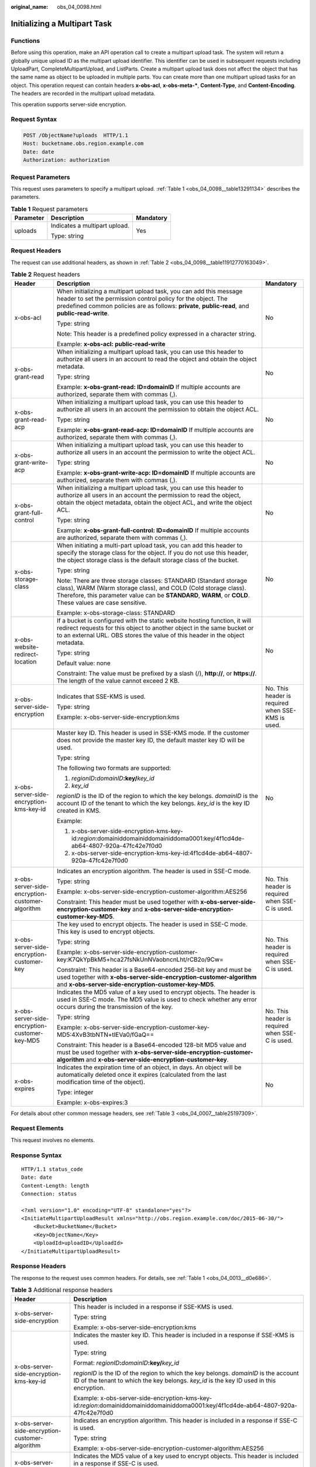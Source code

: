 :original_name: obs_04_0098.html

.. _obs_04_0098:

Initializing a Multipart Task
=============================

Functions
---------

Before using this operation, make an API operation call to create a multipart upload task. The system will return a globally unique upload ID as the multipart upload identifier. This identifier can be used in subsequent requests including UploadPart, CompleteMultipartUpload, and ListParts. Create a multipart upload task does not affect the object that has the same name as object to be uploaded in multiple parts. You can create more than one multipart upload tasks for an object. This operation request can contain headers **x-obs-acl**, **x-obs-meta-\***, **Content-Type**, and **Content-Encoding**. The headers are recorded in the multipart upload metadata.

This operation supports server-side encryption.

Request Syntax
--------------

.. code-block:: text

   POST /ObjectName?uploads  HTTP/1.1
   Host: bucketname.obs.region.example.com
   Date: date
   Authorization: authorization

Request Parameters
------------------

This request uses parameters to specify a multipart upload. :ref:`Table 1 <obs_04_0098__table13291134>` describes the parameters.

.. _obs_04_0098__table13291134:

.. table:: **Table 1** Request parameters

   +-----------------------+-------------------------------+-----------------------+
   | Parameter             | Description                   | Mandatory             |
   +=======================+===============================+=======================+
   | uploads               | Indicates a multipart upload. | Yes                   |
   |                       |                               |                       |
   |                       | Type: string                  |                       |
   +-----------------------+-------------------------------+-----------------------+

Request Headers
---------------

The request can use additional headers, as shown in :ref:`Table 2 <obs_04_0098__table11912770163049>`.

.. _obs_04_0098__table11912770163049:

.. table:: **Table 2** Request headers

   +-------------------------------------------------+--------------------------------------------------------------------------------------------------------------------------------------------------------------------------------------------------------------------------------------------------+---------------------------------------------------+
   | Header                                          | Description                                                                                                                                                                                                                                      | Mandatory                                         |
   +=================================================+==================================================================================================================================================================================================================================================+===================================================+
   | x-obs-acl                                       | When initializing a multipart upload task, you can add this message header to set the permission control policy for the object. The predefined common policies are as follows: **private**, **public-read**, and **public-read-write**.          | No                                                |
   |                                                 |                                                                                                                                                                                                                                                  |                                                   |
   |                                                 | Type: string                                                                                                                                                                                                                                     |                                                   |
   |                                                 |                                                                                                                                                                                                                                                  |                                                   |
   |                                                 | Note: This header is a predefined policy expressed in a character string.                                                                                                                                                                        |                                                   |
   |                                                 |                                                                                                                                                                                                                                                  |                                                   |
   |                                                 | Example: **x-obs-acl: public-read-write**                                                                                                                                                                                                        |                                                   |
   +-------------------------------------------------+--------------------------------------------------------------------------------------------------------------------------------------------------------------------------------------------------------------------------------------------------+---------------------------------------------------+
   | x-obs-grant-read                                | When initializing a multipart upload task, you can use this header to authorize all users in an account to read the object and obtain the object metadata.                                                                                       | No                                                |
   |                                                 |                                                                                                                                                                                                                                                  |                                                   |
   |                                                 | Type: string                                                                                                                                                                                                                                     |                                                   |
   |                                                 |                                                                                                                                                                                                                                                  |                                                   |
   |                                                 | Example: **x-obs-grant-read: ID=domainID** If multiple accounts are authorized, separate them with commas (,).                                                                                                                                   |                                                   |
   +-------------------------------------------------+--------------------------------------------------------------------------------------------------------------------------------------------------------------------------------------------------------------------------------------------------+---------------------------------------------------+
   | x-obs-grant-read-acp                            | When initializing a multipart upload task, you can use this header to authorize all users in an account the permission to obtain the object ACL.                                                                                                 | No                                                |
   |                                                 |                                                                                                                                                                                                                                                  |                                                   |
   |                                                 | Type: string                                                                                                                                                                                                                                     |                                                   |
   |                                                 |                                                                                                                                                                                                                                                  |                                                   |
   |                                                 | Example: **x-obs-grant-read-acp: ID=domainID** If multiple accounts are authorized, separate them with commas (,).                                                                                                                               |                                                   |
   +-------------------------------------------------+--------------------------------------------------------------------------------------------------------------------------------------------------------------------------------------------------------------------------------------------------+---------------------------------------------------+
   | x-obs-grant-write-acp                           | When initializing a multipart upload task, you can use this header to authorize all users in an account the permission to write the object ACL.                                                                                                  | No                                                |
   |                                                 |                                                                                                                                                                                                                                                  |                                                   |
   |                                                 | Type: string                                                                                                                                                                                                                                     |                                                   |
   |                                                 |                                                                                                                                                                                                                                                  |                                                   |
   |                                                 | Example: **x-obs-grant-write-acp: ID=domainID** If multiple accounts are authorized, separate them with commas (,).                                                                                                                              |                                                   |
   +-------------------------------------------------+--------------------------------------------------------------------------------------------------------------------------------------------------------------------------------------------------------------------------------------------------+---------------------------------------------------+
   | x-obs-grant-full-control                        | When initializing a multipart upload task, you can use this header to authorize all users in an account the permission to read the object, obtain the object metadata, obtain the object ACL, and write the object ACL.                          | No                                                |
   |                                                 |                                                                                                                                                                                                                                                  |                                                   |
   |                                                 | Type: string                                                                                                                                                                                                                                     |                                                   |
   |                                                 |                                                                                                                                                                                                                                                  |                                                   |
   |                                                 | Example: **x-obs-grant-full-control: ID=domainID** If multiple accounts are authorized, separate them with commas (,).                                                                                                                           |                                                   |
   +-------------------------------------------------+--------------------------------------------------------------------------------------------------------------------------------------------------------------------------------------------------------------------------------------------------+---------------------------------------------------+
   | x-obs-storage-class                             | When initiating a multi-part upload task, you can add this header to specify the storage class for the object. If you do not use this header, the object storage class is the default storage class of the bucket.                               | No                                                |
   |                                                 |                                                                                                                                                                                                                                                  |                                                   |
   |                                                 | Type: string                                                                                                                                                                                                                                     |                                                   |
   |                                                 |                                                                                                                                                                                                                                                  |                                                   |
   |                                                 | Note: There are three storage classes: STANDARD (Standard storage class), WARM (Warm storage class), and COLD (Cold storage class). Therefore, this parameter value can be **STANDARD**, **WARM**, or **COLD**. These values are case sensitive. |                                                   |
   |                                                 |                                                                                                                                                                                                                                                  |                                                   |
   |                                                 | Example: x-obs-storage-class: STANDARD                                                                                                                                                                                                           |                                                   |
   +-------------------------------------------------+--------------------------------------------------------------------------------------------------------------------------------------------------------------------------------------------------------------------------------------------------+---------------------------------------------------+
   | x-obs-website-redirect-location                 | If a bucket is configured with the static website hosting function, it will redirect requests for this object to another object in the same bucket or to an external URL. OBS stores the value of this header in the object metadata.            | No                                                |
   |                                                 |                                                                                                                                                                                                                                                  |                                                   |
   |                                                 | Type: string                                                                                                                                                                                                                                     |                                                   |
   |                                                 |                                                                                                                                                                                                                                                  |                                                   |
   |                                                 | Default value: none                                                                                                                                                                                                                              |                                                   |
   |                                                 |                                                                                                                                                                                                                                                  |                                                   |
   |                                                 | Constraint: The value must be prefixed by a slash (/), **http://**, or **https://**. The length of the value cannot exceed 2 KB.                                                                                                                 |                                                   |
   +-------------------------------------------------+--------------------------------------------------------------------------------------------------------------------------------------------------------------------------------------------------------------------------------------------------+---------------------------------------------------+
   | x-obs-server-side-encryption                    | Indicates that SSE-KMS is used.                                                                                                                                                                                                                  | No. This header is required when SSE-KMS is used. |
   |                                                 |                                                                                                                                                                                                                                                  |                                                   |
   |                                                 | Type: string                                                                                                                                                                                                                                     |                                                   |
   |                                                 |                                                                                                                                                                                                                                                  |                                                   |
   |                                                 | Example: x-obs-server-side-encryption:kms                                                                                                                                                                                                        |                                                   |
   +-------------------------------------------------+--------------------------------------------------------------------------------------------------------------------------------------------------------------------------------------------------------------------------------------------------+---------------------------------------------------+
   | x-obs-server-side-encryption-kms-key-id         | Master key ID. This header is used in SSE-KMS mode. If the customer does not provide the master key ID, the default master key ID will be used.                                                                                                  | No                                                |
   |                                                 |                                                                                                                                                                                                                                                  |                                                   |
   |                                                 | Type: string                                                                                                                                                                                                                                     |                                                   |
   |                                                 |                                                                                                                                                                                                                                                  |                                                   |
   |                                                 | The following two formats are supported:                                                                                                                                                                                                         |                                                   |
   |                                                 |                                                                                                                                                                                                                                                  |                                                   |
   |                                                 | 1. *regionID*\ **:**\ *domainID*\ **:key/**\ *key_id*                                                                                                                                                                                            |                                                   |
   |                                                 |                                                                                                                                                                                                                                                  |                                                   |
   |                                                 | 2. *key_id*                                                                                                                                                                                                                                      |                                                   |
   |                                                 |                                                                                                                                                                                                                                                  |                                                   |
   |                                                 | *regionID* is the ID of the region to which the key belongs. *domainID* is the account ID of the tenant to which the key belongs. *key_id* is the key ID created in KMS.                                                                         |                                                   |
   |                                                 |                                                                                                                                                                                                                                                  |                                                   |
   |                                                 | Example:                                                                                                                                                                                                                                         |                                                   |
   |                                                 |                                                                                                                                                                                                                                                  |                                                   |
   |                                                 | 1. x-obs-server-side-encryption-kms-key-id:*region*:domainiddomainiddomainiddoma0001:key/4f1cd4de-ab64-4807-920a-47fc42e7f0d0                                                                                                                    |                                                   |
   |                                                 |                                                                                                                                                                                                                                                  |                                                   |
   |                                                 | 2. x-obs-server-side-encryption-kms-key-id:4f1cd4de-ab64-4807-920a-47fc42e7f0d0                                                                                                                                                                  |                                                   |
   +-------------------------------------------------+--------------------------------------------------------------------------------------------------------------------------------------------------------------------------------------------------------------------------------------------------+---------------------------------------------------+
   | x-obs-server-side-encryption-customer-algorithm | Indicates an encryption algorithm. The header is used in SSE-C mode.                                                                                                                                                                             | No. This header is required when SSE-C is used.   |
   |                                                 |                                                                                                                                                                                                                                                  |                                                   |
   |                                                 | Type: string                                                                                                                                                                                                                                     |                                                   |
   |                                                 |                                                                                                                                                                                                                                                  |                                                   |
   |                                                 | Example: x-obs-server-side-encryption-customer-algorithm:AES256                                                                                                                                                                                  |                                                   |
   |                                                 |                                                                                                                                                                                                                                                  |                                                   |
   |                                                 | Constraint: This header must be used together with **x-obs-server-side-encryption-customer-key** and **x-obs-server-side-encryption-customer-key-MD5**.                                                                                          |                                                   |
   +-------------------------------------------------+--------------------------------------------------------------------------------------------------------------------------------------------------------------------------------------------------------------------------------------------------+---------------------------------------------------+
   | x-obs-server-side-encryption-customer-key       | The key used to encrypt objects. The header is used in SSE-C mode. This key is used to encrypt objects.                                                                                                                                          | No. This header is required when SSE-C is used.   |
   |                                                 |                                                                                                                                                                                                                                                  |                                                   |
   |                                                 | Type: string                                                                                                                                                                                                                                     |                                                   |
   |                                                 |                                                                                                                                                                                                                                                  |                                                   |
   |                                                 | Example: x-obs-server-side-encryption-customer-key:K7QkYpBkM5+hca27fsNkUnNVaobncnLht/rCB2o/9Cw=                                                                                                                                                  |                                                   |
   |                                                 |                                                                                                                                                                                                                                                  |                                                   |
   |                                                 | Constraint: This header is a Base64-encoded 256-bit key and must be used together with **x-obs-server-side-encryption-customer-algorithm** and **x-obs-server-side-encryption-customer-key-MD5**.                                                |                                                   |
   +-------------------------------------------------+--------------------------------------------------------------------------------------------------------------------------------------------------------------------------------------------------------------------------------------------------+---------------------------------------------------+
   | x-obs-server-side-encryption-customer-key-MD5   | Indicates the MD5 value of a key used to encrypt objects. The header is used in SSE-C mode. The MD5 value is used to check whether any error occurs during the transmission of the key.                                                          | No. This header is required when SSE-C is used.   |
   |                                                 |                                                                                                                                                                                                                                                  |                                                   |
   |                                                 | Type: string                                                                                                                                                                                                                                     |                                                   |
   |                                                 |                                                                                                                                                                                                                                                  |                                                   |
   |                                                 | Example: x-obs-server-side-encryption-customer-key-MD5:4XvB3tbNTN+tIEVa0/fGaQ==                                                                                                                                                                  |                                                   |
   |                                                 |                                                                                                                                                                                                                                                  |                                                   |
   |                                                 | Constraint: This header is a Base64-encoded 128-bit MD5 value and must be used together with **x-obs-server-side-encryption-customer-algorithm** and **x-obs-server-side-encryption-customer-key**.                                              |                                                   |
   +-------------------------------------------------+--------------------------------------------------------------------------------------------------------------------------------------------------------------------------------------------------------------------------------------------------+---------------------------------------------------+
   | x-obs-expires                                   | Indicates the expiration time of an object, in days. An object will be automatically deleted once it expires (calculated from the last modification time of the object).                                                                         | No                                                |
   |                                                 |                                                                                                                                                                                                                                                  |                                                   |
   |                                                 | Type: integer                                                                                                                                                                                                                                    |                                                   |
   |                                                 |                                                                                                                                                                                                                                                  |                                                   |
   |                                                 | Example: x-obs-expires:3                                                                                                                                                                                                                         |                                                   |
   +-------------------------------------------------+--------------------------------------------------------------------------------------------------------------------------------------------------------------------------------------------------------------------------------------------------+---------------------------------------------------+

For details about other common message headers, see :ref:`Table 3 <obs_04_0007__table25197309>`.

Request Elements
----------------

This request involves no elements.

Response Syntax
---------------

::

   HTTP/1.1 status_code
   Date: date
   Content-Length: length
   Connection: status

   <?xml version="1.0" encoding="UTF-8" standalone="yes"?>
   <InitiateMultipartUploadResult xmlns="http://obs.region.example.com/doc/2015-06-30/">
       <Bucket>BucketName</Bucket>
       <Key>ObjectName</Key>
       <UploadId>uploadID</UploadId>
   </InitiateMultipartUploadResult>

Response Headers
----------------

The response to the request uses common headers. For details, see :ref:`Table 1 <obs_04_0013__d0e686>`.

.. table:: **Table 3** Additional response headers

   +-------------------------------------------------+-----------------------------------------------------------------------------------------------------------------------------------------------------------------------------------+
   | Header                                          | Description                                                                                                                                                                       |
   +=================================================+===================================================================================================================================================================================+
   | x-obs-server-side-encryption                    | This header is included in a response if SSE-KMS is used.                                                                                                                         |
   |                                                 |                                                                                                                                                                                   |
   |                                                 | Type: string                                                                                                                                                                      |
   |                                                 |                                                                                                                                                                                   |
   |                                                 | Example: x-obs-server-side-encryption:kms                                                                                                                                         |
   +-------------------------------------------------+-----------------------------------------------------------------------------------------------------------------------------------------------------------------------------------+
   | x-obs-server-side-encryption-kms-key-id         | Indicates the master key ID. This header is included in a response if SSE-KMS is used.                                                                                            |
   |                                                 |                                                                                                                                                                                   |
   |                                                 | Type: string                                                                                                                                                                      |
   |                                                 |                                                                                                                                                                                   |
   |                                                 | Format: *regionID*\ **:**\ *domainID*\ **:key/**\ *key_id*                                                                                                                        |
   |                                                 |                                                                                                                                                                                   |
   |                                                 | *regionID* is the ID of the region to which the key belongs. *domainID* is the account ID of the tenant to which the key belongs. *key_id* is the key ID used in this encryption. |
   |                                                 |                                                                                                                                                                                   |
   |                                                 | Example: x-obs-server-side-encryption-kms-key-id:*region*:domainiddomainiddomainiddoma0001:key/4f1cd4de-ab64-4807-920a-47fc42e7f0d0                                               |
   +-------------------------------------------------+-----------------------------------------------------------------------------------------------------------------------------------------------------------------------------------+
   | x-obs-server-side-encryption-customer-algorithm | Indicates an encryption algorithm. This header is included in a response if SSE-C is used.                                                                                        |
   |                                                 |                                                                                                                                                                                   |
   |                                                 | Type: string                                                                                                                                                                      |
   |                                                 |                                                                                                                                                                                   |
   |                                                 | Example: x-obs-server-side-encryption-customer-algorithm:AES256                                                                                                                   |
   +-------------------------------------------------+-----------------------------------------------------------------------------------------------------------------------------------------------------------------------------------+
   | x-obs-server-side-encryption-customer-key-MD5   | Indicates the MD5 value of a key used to encrypt objects. This header is included in a response if SSE-C is used.                                                                 |
   |                                                 |                                                                                                                                                                                   |
   |                                                 | Type: string                                                                                                                                                                      |
   |                                                 |                                                                                                                                                                                   |
   |                                                 | Example: x-obs-server-side-encryption-customer-key-MD5:4XvB3tbNTN+tIEVa0/fGaQ==                                                                                                   |
   +-------------------------------------------------+-----------------------------------------------------------------------------------------------------------------------------------------------------------------------------------+

Response Elements
-----------------

This response contains elements to indicate the upload ID and the key (name) of the object (bucket) for which the multipart upload was initiated. The returned information is used in the subsequent operations. :ref:`Table 4 <obs_04_0098__table6651816>` describes the elements.

.. _obs_04_0098__table6651816:

.. table:: **Table 4** Response elements

   +-----------------------------------+----------------------------------------------------------------------------------------------------+
   | Element                           | Description                                                                                        |
   +===================================+====================================================================================================+
   | InitiateMultipartUploadResult     | Container of a multipart upload task.                                                              |
   |                                   |                                                                                                    |
   |                                   | Type: XML                                                                                          |
   +-----------------------------------+----------------------------------------------------------------------------------------------------+
   | Bucket                            | Indicates the name of the bucket to which the multipart upload was initiated.                      |
   |                                   |                                                                                                    |
   |                                   | Type: string                                                                                       |
   +-----------------------------------+----------------------------------------------------------------------------------------------------+
   | Key                               | Indicates the object key in a multipart upload.                                                    |
   |                                   |                                                                                                    |
   |                                   | Type: string                                                                                       |
   +-----------------------------------+----------------------------------------------------------------------------------------------------+
   | UploadId                          | Indicates the ID for the initiated multipart upload. This ID is used for the subsequent operation. |
   |                                   |                                                                                                    |
   |                                   | Type: string                                                                                       |
   +-----------------------------------+----------------------------------------------------------------------------------------------------+

Error Responses
---------------

1. If the AK or signature is invalid, OBS returns **403 Forbidden** and the error code is **AccessDenied**.

2. If the bucket does not exist, OBS returns **404 Not Found** and the error code is **NoSuchBucket**.

3. Check whether the user has the write permission for the specified bucket. If no, OBS returns **403 Forbidden** and the error code is **AccessDenied**.

Other errors are included in :ref:`Table 2 <obs_04_0115__d0e843>`.

Sample Request 1
----------------

**Initialize a multipart task.**

.. code-block:: text

   POST /objectkey?uploads  HTTP/1.1
   Host: examplebucket.obs.region.example.com
   Date: WED, 01 Jul 2015 05:14:52 GMT
   Authorization: OBS AKIAIOSFODNN7EXAMPLE:VGhpcyBtZXNzYWdlIHNpZ25lZGGieSRlbHZpbmc=

Sample Response 1
-----------------

::

   HTTP/1.1 200 OK
   Server: OBS
   x-obs-id-2: Weag1LuByRx9e6j5Onimru9pO4ZVKnJ2Qz7/C1NPcfTWAtRPfTaOFg==
   x-obs-request-id: 996c76696e6727732072657175657374
   Date: WED, 01 Jul 2015 05:14:52 GMT
   Content-Length: 303

   <?xml version="1.0" encoding="UTF-8" standalone="yes"?>
   <InitiateMultipartUploadResult xmlns="http://obs.region.example.com/doc/2015-06-30/">
     <Bucket>bucketname</Bucket>
     <Key>objectkey</Key>
     <UploadId>DCD2FC98B4F70000013DF578ACA318E7</UploadId>
   </InitiateMultipartUploadResult>

Sample Request 2
----------------

**The ACL is carried when the multipart task is initialized.**

.. code-block:: text

   POST /objectkey?uploads  HTTP/1.1
   Host: examplebucket.obs.region.example.com
   Date: WED, 01 Jul 2015 05:15:43 GMT
   x-obs-grant-write-acp:ID=52f24s3593as5730ea4f722483579ai7,ID=a93fcas852f24s3596ea8366794f7224
   Authorization: OBS AKIAIOSFODNN7EXAMPLE:VGhpcyBtZXNzYWdlIHNpZ25lZGGieSRlbHZpbmc=

Sample Response 2
-----------------

::

   HTTP/1.1 200 OK
   Server: OBS
   x-obs-id-2: 32AAAQAAEAABAAAQAAEAABAAAQAAEAABCTnv+daB51p+IVhAvWN7s5rSKhcWqDFs
   x-obs-request-id: BB78000001648457112DF37FDFADD7AD
   Date: WED, 01 Jul 2015 05:15:43 GMT
   Content-Length: 303

   <?xml version="1.0" encoding="UTF-8" standalone="yes"?>
   <InitiateMultipartUploadResult xmlns="http://obs.region.example.com/doc/2015-06-30/">
     <Bucket>bucketname</Bucket>
     <Key>objectkey</Key>
     <UploadId>000001648453845DBB78F2340DD460D8</UploadId>
   </InitiateMultipartUploadResult>
